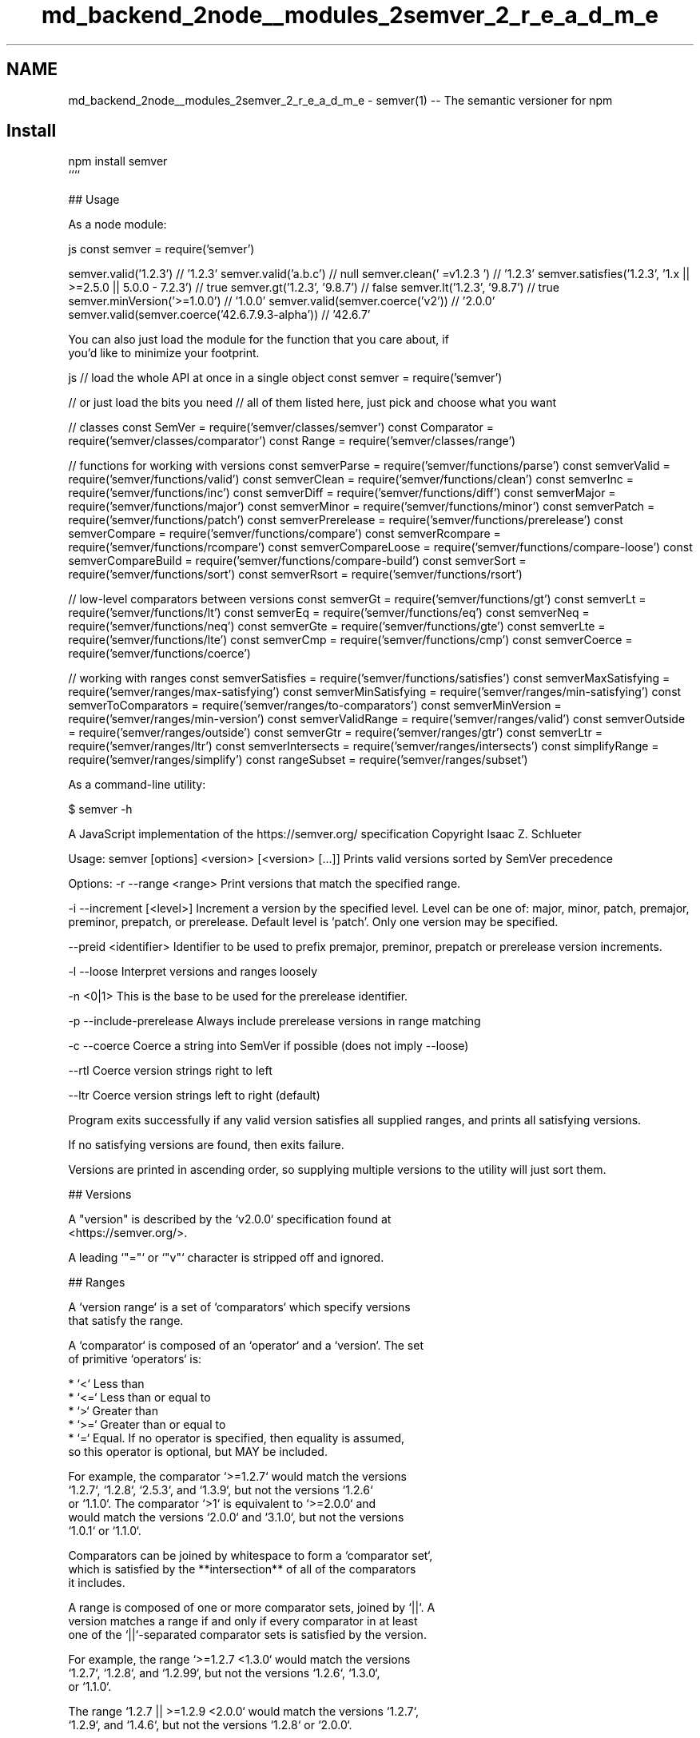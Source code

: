 .TH "md_backend_2node__modules_2semver_2_r_e_a_d_m_e" 3 "My Project" \" -*- nroff -*-
.ad l
.nh
.SH NAME
md_backend_2node__modules_2semver_2_r_e_a_d_m_e \- semver(1) -- The semantic versioner for npm 
.PP

.SH "Install"
.PP
.PP
.nf
npm install semver
````

## Usage

As a node module:
.fi
.PP
 js const semver = require('semver')
.PP
semver\&.valid('1\&.2\&.3') // '1\&.2\&.3' semver\&.valid('a\&.b\&.c') // null semver\&.clean(' =v1\&.2\&.3 ') // '1\&.2\&.3' semver\&.satisfies('1\&.2\&.3', '1\&.x || >=2\&.5\&.0 || 5\&.0\&.0 - 7\&.2\&.3') // true semver\&.gt('1\&.2\&.3', '9\&.8\&.7') // false semver\&.lt('1\&.2\&.3', '9\&.8\&.7') // true semver\&.minVersion('>=1\&.0\&.0') // '1\&.0\&.0' semver\&.valid(semver\&.coerce('v2')) // '2\&.0\&.0' semver\&.valid(semver\&.coerce('42\&.6\&.7\&.9\&.3-alpha')) // '42\&.6\&.7' 
.PP
.nf
You can also just load the module for the function that you care about, if
you'd like to minimize your footprint\&.

.fi
.PP
 js // load the whole API at once in a single object const semver = require('semver')
.PP
// or just load the bits you need // all of them listed here, just pick and choose what you want
.PP
// classes const SemVer = require('semver/classes/semver') const Comparator = require('semver/classes/comparator') const Range = require('semver/classes/range')
.PP
// functions for working with versions const semverParse = require('semver/functions/parse') const semverValid = require('semver/functions/valid') const semverClean = require('semver/functions/clean') const semverInc = require('semver/functions/inc') const semverDiff = require('semver/functions/diff') const semverMajor = require('semver/functions/major') const semverMinor = require('semver/functions/minor') const semverPatch = require('semver/functions/patch') const semverPrerelease = require('semver/functions/prerelease') const semverCompare = require('semver/functions/compare') const semverRcompare = require('semver/functions/rcompare') const semverCompareLoose = require('semver/functions/compare-loose') const semverCompareBuild = require('semver/functions/compare-build') const semverSort = require('semver/functions/sort') const semverRsort = require('semver/functions/rsort')
.PP
// low-level comparators between versions const semverGt = require('semver/functions/gt') const semverLt = require('semver/functions/lt') const semverEq = require('semver/functions/eq') const semverNeq = require('semver/functions/neq') const semverGte = require('semver/functions/gte') const semverLte = require('semver/functions/lte') const semverCmp = require('semver/functions/cmp') const semverCoerce = require('semver/functions/coerce')
.PP
// working with ranges const semverSatisfies = require('semver/functions/satisfies') const semverMaxSatisfying = require('semver/ranges/max-satisfying') const semverMinSatisfying = require('semver/ranges/min-satisfying') const semverToComparators = require('semver/ranges/to-comparators') const semverMinVersion = require('semver/ranges/min-version') const semverValidRange = require('semver/ranges/valid') const semverOutside = require('semver/ranges/outside') const semverGtr = require('semver/ranges/gtr') const semverLtr = require('semver/ranges/ltr') const semverIntersects = require('semver/ranges/intersects') const simplifyRange = require('semver/ranges/simplify') const rangeSubset = require('semver/ranges/subset') 
.PP
.nf
As a command\-line utility:

.fi
.PP
 $ semver -h
.PP
A JavaScript implementation of the https://semver.org/ specification Copyright Isaac Z\&. Schlueter
.PP
Usage: semver [options] <version> [<version> [\&.\&.\&.]] Prints valid versions sorted by SemVer precedence
.PP
Options: -r --range <range> Print versions that match the specified range\&.
.PP
-i --increment [<level>] Increment a version by the specified level\&. Level can be one of: major, minor, patch, premajor, preminor, prepatch, or prerelease\&. Default level is 'patch'\&. Only one version may be specified\&.
.PP
--preid <identifier> Identifier to be used to prefix premajor, preminor, prepatch or prerelease version increments\&.
.PP
-l --loose Interpret versions and ranges loosely
.PP
-n <0|1> This is the base to be used for the prerelease identifier\&.
.PP
-p --include-prerelease Always include prerelease versions in range matching
.PP
-c --coerce Coerce a string into SemVer if possible (does not imply --loose)
.PP
--rtl Coerce version strings right to left
.PP
--ltr Coerce version strings left to right (default)
.PP
Program exits successfully if any valid version satisfies all supplied ranges, and prints all satisfying versions\&.
.PP
If no satisfying versions are found, then exits failure\&.
.PP
Versions are printed in ascending order, so supplying multiple versions to the utility will just sort them\&. 
.PP
.nf
## Versions

A "version" is described by the `v2\&.0\&.0` specification found at
<https://semver\&.org/>\&.

A leading `"="` or `"v"` character is stripped off and ignored\&.

## Ranges

A `version range` is a set of `comparators` which specify versions
that satisfy the range\&.

A `comparator` is composed of an `operator` and a `version`\&.  The set
of primitive `operators` is:

* `<` Less than
* `<=` Less than or equal to
* `>` Greater than
* `>=` Greater than or equal to
* `=` Equal\&.  If no operator is specified, then equality is assumed,
  so this operator is optional, but MAY be included\&.

For example, the comparator `>=1\&.2\&.7` would match the versions
`1\&.2\&.7`, `1\&.2\&.8`, `2\&.5\&.3`, and `1\&.3\&.9`, but not the versions `1\&.2\&.6`
or `1\&.1\&.0`\&. The comparator `>1` is equivalent to `>=2\&.0\&.0` and
would match the versions `2\&.0\&.0` and `3\&.1\&.0`, but not the versions
`1\&.0\&.1` or `1\&.1\&.0`\&.

Comparators can be joined by whitespace to form a `comparator set`,
which is satisfied by the **intersection** of all of the comparators
it includes\&.

A range is composed of one or more comparator sets, joined by `||`\&.  A
version matches a range if and only if every comparator in at least
one of the `||`\-separated comparator sets is satisfied by the version\&.

For example, the range `>=1\&.2\&.7 <1\&.3\&.0` would match the versions
`1\&.2\&.7`, `1\&.2\&.8`, and `1\&.2\&.99`, but not the versions `1\&.2\&.6`, `1\&.3\&.0`,
or `1\&.1\&.0`\&.

The range `1\&.2\&.7 || >=1\&.2\&.9 <2\&.0\&.0` would match the versions `1\&.2\&.7`,
`1\&.2\&.9`, and `1\&.4\&.6`, but not the versions `1\&.2\&.8` or `2\&.0\&.0`\&.

### Prerelease Tags

If a version has a prerelease tag (for example, `1\&.2\&.3\-alpha\&.3`) then
it will only be allowed to satisfy comparator sets if at least one
comparator with the same `[major, minor, patch]` tuple also has a
prerelease tag\&.

For example, the range `>1\&.2\&.3\-alpha\&.3` would be allowed to match the
version `1\&.2\&.3\-alpha\&.7`, but it would *not* be satisfied by
`3\&.4\&.5\-alpha\&.9`, even though `3\&.4\&.5\-alpha\&.9` is technically "greater
than" `1\&.2\&.3\-alpha\&.3` according to the SemVer sort rules\&.  The version
range only accepts prerelease tags on the `1\&.2\&.3` version\&.  The
version `3\&.4\&.5` *would* satisfy the range, because it does not have a
prerelease flag, and `3\&.4\&.5` is greater than `1\&.2\&.3\-alpha\&.7`\&.

The purpose for this behavior is twofold\&.  First, prerelease versions
frequently are updated very quickly, and contain many breaking changes
that are (by the author's design) not yet fit for public consumption\&.
Therefore, by default, they are excluded from range matching
semantics\&.

Second, a user who has opted into using a prerelease version has
clearly indicated the intent to use *that specific* set of
alpha/beta/rc versions\&.  By including a prerelease tag in the range,
the user is indicating that they are aware of the risk\&.  However, it
is still not appropriate to assume that they have opted into taking a
similar risk on the *next* set of prerelease versions\&.

Note that this behavior can be suppressed (treating all prerelease
versions as if they were normal versions, for the purpose of range
matching) by setting the `includePrerelease` flag on the options
object to any
[functions](https://github\&.com/npm/node\-semver#functions) that do
range matching\&.

#### Prerelease Identifiers

The method `\&.inc` takes an additional `identifier` string argument that
will append the value of the string as a prerelease identifier:

.fi
.PP
 javascript semver\&.inc('1\&.2\&.3', 'prerelease', 'beta') // '1\&.2\&.4-beta\&.0' 
.PP
.nf
command\-line example:

.fi
.PP
 bash $ semver 1\&.2\&.3 -i prerelease --preid beta 1\&.2\&.4-beta\&.0 
.PP
.nf
Which then can be used to increment further:

.fi
.PP
 bash $ semver 1\&.2\&.4-beta\&.0 -i prerelease 1\&.2\&.4-beta\&.1 
.PP
.nf
#### Prerelease Identifier Base

The method `\&.inc` takes an optional parameter 'identifierBase' string
that will let you let your prerelease number as zero\-based or one\-based\&.
Set to `false` to omit the prerelease number altogether\&.
If you do not specify this parameter, it will default to zero\-based\&.

.fi
.PP
 javascript semver\&.inc('1\&.2\&.3', 'prerelease', 'beta', '1') // '1\&.2\&.4-beta\&.1' 
.PP
.nf

.fi
.PP
 javascript semver\&.inc('1\&.2\&.3', 'prerelease', 'beta', false) // '1\&.2\&.4-beta' 
.PP
.nf
command\-line example:

.fi
.PP
 bash $ semver 1\&.2\&.3 -i prerelease --preid beta -n 1 1\&.2\&.4-beta\&.1 
.PP
.nf

.fi
.PP
 bash $ semver 1\&.2\&.3 -i prerelease --preid beta -n false 1\&.2\&.4-beta 
.PP
.nf
### Advanced Range Syntax

Advanced range syntax desugars to primitive comparators in
deterministic ways\&.

Advanced ranges may be combined in the same way as primitive
comparators using white space or `||`\&.

#### Hyphen Ranges `X\&.Y\&.Z \- A\&.B\&.C`

Specifies an inclusive set\&.

* `1\&.2\&.3 \- 2\&.3\&.4` := `>=1\&.2\&.3 <=2\&.3\&.4`

If a partial version is provided as the first version in the inclusive
range, then the missing pieces are replaced with zeroes\&.

* `1\&.2 \- 2\&.3\&.4` := `>=1\&.2\&.0 <=2\&.3\&.4`

If a partial version is provided as the second version in the
inclusive range, then all versions that start with the supplied parts
of the tuple are accepted, but nothing that would be greater than the
provided tuple parts\&.

* `1\&.2\&.3 \- 2\&.3` := `>=1\&.2\&.3 <2\&.4\&.0\-0`
* `1\&.2\&.3 \- 2` := `>=1\&.2\&.3 <3\&.0\&.0\-0`

#### X\-Ranges `1\&.2\&.x` `1\&.X` `1\&.2\&.*` `*`

Any of `X`, `x`, or `*` may be used to "stand in" for one of the
numeric values in the `[major, minor, patch]` tuple\&.

* `*` := `>=0\&.0\&.0` (Any non\-prerelease version satisfies, unless
  `includePrerelease` is specified, in which case any version at all
  satisfies)
* `1\&.x` := `>=1\&.0\&.0 <2\&.0\&.0\-0` (Matching major version)
* `1\&.2\&.x` := `>=1\&.2\&.0 <1\&.3\&.0\-0` (Matching major and minor versions)

A partial version range is treated as an X\-Range, so the special
character is in fact optional\&.

* `""` (empty string) := `*` := `>=0\&.0\&.0`
* `1` := `1\&.x\&.x` := `>=1\&.0\&.0 <2\&.0\&.0\-0`
* `1\&.2` := `1\&.2\&.x` := `>=1\&.2\&.0 <1\&.3\&.0\-0`

#### Tilde Ranges `~1\&.2\&.3` `~1\&.2` `~1`

Allows patch\-level changes if a minor version is specified on the
comparator\&.  Allows minor\-level changes if not\&.

* `~1\&.2\&.3` := `>=1\&.2\&.3 <1\&.(2+1)\&.0` := `>=1\&.2\&.3 <1\&.3\&.0\-0`
* `~1\&.2` := `>=1\&.2\&.0 <1\&.(2+1)\&.0` := `>=1\&.2\&.0 <1\&.3\&.0\-0` (Same as `1\&.2\&.x`)
* `~1` := `>=1\&.0\&.0 <(1+1)\&.0\&.0` := `>=1\&.0\&.0 <2\&.0\&.0\-0` (Same as `1\&.x`)
* `~0\&.2\&.3` := `>=0\&.2\&.3 <0\&.(2+1)\&.0` := `>=0\&.2\&.3 <0\&.3\&.0\-0`
* `~0\&.2` := `>=0\&.2\&.0 <0\&.(2+1)\&.0` := `>=0\&.2\&.0 <0\&.3\&.0\-0` (Same as `0\&.2\&.x`)
* `~0` := `>=0\&.0\&.0 <(0+1)\&.0\&.0` := `>=0\&.0\&.0 <1\&.0\&.0\-0` (Same as `0\&.x`)
* `~1\&.2\&.3\-beta\&.2` := `>=1\&.2\&.3\-beta\&.2 <1\&.3\&.0\-0` Note that prereleases in
  the `1\&.2\&.3` version will be allowed, if they are greater than or
  equal to `beta\&.2`\&.  So, `1\&.2\&.3\-beta\&.4` would be allowed, but
  `1\&.2\&.4\-beta\&.2` would not, because it is a prerelease of a
  different `[major, minor, patch]` tuple\&.

#### Caret Ranges `^1\&.2\&.3` `^0\&.2\&.5` `^0\&.0\&.4`

Allows changes that do not modify the left\-most non\-zero element in the
`[major, minor, patch]` tuple\&.  In other words, this allows patch and
minor updates for versions `1\&.0\&.0` and above, patch updates for
versions `0\&.X >=0\&.1\&.0`, and *no* updates for versions `0\&.0\&.X`\&.

Many authors treat a `0\&.x` version as if the `x` were the major
"breaking\-change" indicator\&.

Caret ranges are ideal when an author may make breaking changes
between `0\&.2\&.4` and `0\&.3\&.0` releases, which is a common practice\&.
However, it presumes that there will *not* be breaking changes between
`0\&.2\&.4` and `0\&.2\&.5`\&.  It allows for changes that are presumed to be
additive (but non\-breaking), according to commonly observed practices\&.

* `^1\&.2\&.3` := `>=1\&.2\&.3 <2\&.0\&.0\-0`
* `^0\&.2\&.3` := `>=0\&.2\&.3 <0\&.3\&.0\-0`
* `^0\&.0\&.3` := `>=0\&.0\&.3 <0\&.0\&.4\-0`
* `^1\&.2\&.3\-beta\&.2` := `>=1\&.2\&.3\-beta\&.2 <2\&.0\&.0\-0` Note that prereleases in
  the `1\&.2\&.3` version will be allowed, if they are greater than or
  equal to `beta\&.2`\&.  So, `1\&.2\&.3\-beta\&.4` would be allowed, but
  `1\&.2\&.4\-beta\&.2` would not, because it is a prerelease of a
  different `[major, minor, patch]` tuple\&.
* `^0\&.0\&.3\-beta` := `>=0\&.0\&.3\-beta <0\&.0\&.4\-0`  Note that prereleases in the
  `0\&.0\&.3` version *only* will be allowed, if they are greater than or
  equal to `beta`\&.  So, `0\&.0\&.3\-pr\&.2` would be allowed\&.

When parsing caret ranges, a missing `patch` value desugars to the
number `0`, but will allow flexibility within that value, even if the
major and minor versions are both `0`\&.

* `^1\&.2\&.x` := `>=1\&.2\&.0 <2\&.0\&.0\-0`
* `^0\&.0\&.x` := `>=0\&.0\&.0 <0\&.1\&.0\-0`
* `^0\&.0` := `>=0\&.0\&.0 <0\&.1\&.0\-0`

A missing `minor` and `patch` values will desugar to zero, but also
allow flexibility within those values, even if the major version is
zero\&.

* `^1\&.x` := `>=1\&.0\&.0 <2\&.0\&.0\-0`
* `^0\&.x` := `>=0\&.0\&.0 <1\&.0\&.0\-0`

### Range Grammar

Putting all this together, here is a Backus\-Naur grammar for ranges,
for the benefit of parser authors:

.fi
.PP
 bnf range-set ::= range ( logical-or range ) * logical-or ::= ( ' ' ) * '||' ( ' ' ) * range ::= hyphen | simple ( ' ' simple ) * | '' hyphen ::= partial ' - ' partial simple ::= primitive | partial | tilde | caret primitive ::= ( '<' | '>' | '>=' | '<=' | '=' ) partial partial ::= xr ( '\&.' xr ( '\&.' xr qualifier ? )? )? xr ::= 'x' | 'X' | '*' | nr nr ::= '0' | ['1'-'9'] ( ['0'-'9'] ) * tilde ::= '~' partial caret ::= '^' partial qualifier ::= ( '-' pre )? ( '+' build )? pre ::= parts build ::= parts parts ::= part ( '\&.' part ) * part ::= nr | [-0-9A-Za-z]+ 
.PP
.nf
## Functions

All methods and classes take a final `options` object argument\&.  All
options in this object are `false` by default\&.  The options supported
are:

\- `loose`  Be more forgiving about not\-quite\-valid semver strings\&.
  (Any resulting output will always be 100% strict compliant, of
  course\&.)  For backwards compatibility reasons, if the `options`
  argument is a boolean value instead of an object, it is interpreted
  to be the `loose` param\&.
\- `includePrerelease`  Set to suppress the [default
  behavior](https://github\&.com/npm/node\-semver#prerelease\-tags) of
  excluding prerelease tagged versions from ranges unless they are
  explicitly opted into\&.

Strict\-mode Comparators and Ranges will be strict about the SemVer
strings that they parse\&.

* `valid(v)`: Return the parsed version, or null if it's not valid\&.
* `inc(v, release)`: Return the version incremented by the release
  type (`major`,   `premajor`, `minor`, `preminor`, `patch`,
  `prepatch`, or `prerelease`), or null if it's not valid
  * `premajor` in one call will bump the version up to the next major
    version and down to a prerelease of that major version\&.
    `preminor`, and `prepatch` work the same way\&.
  * If called from a non\-prerelease version, the `prerelease` will work the
    same as `prepatch`\&. It increments the patch version, then makes a
    prerelease\&. If the input version is already a prerelease it simply
    increments it\&.
* `prerelease(v)`: Returns an array of prerelease components, or null
  if none exist\&. Example: `prerelease('1\&.2\&.3\-alpha\&.1') \-> ['alpha', 1]`
* `major(v)`: Return the major version number\&.
* `minor(v)`: Return the minor version number\&.
* `patch(v)`: Return the patch version number\&.
* `intersects(r1, r2, loose)`: Return true if the two supplied ranges
  or comparators intersect\&.
* `parse(v)`: Attempt to parse a string as a semantic version, returning either
  a `SemVer` object or `null`\&.

### Comparison

* `gt(v1, v2)`: `v1 > v2`
* `gte(v1, v2)`: `v1 >= v2`
* `lt(v1, v2)`: `v1 < v2`
* `lte(v1, v2)`: `v1 <= v2`
* `eq(v1, v2)`: `v1 == v2` This is true if they're logically equivalent,
  even if they're not the exact same string\&.  You already know how to
  compare strings\&.
* `neq(v1, v2)`: `v1 != v2` The opposite of `eq`\&.
* `cmp(v1, comparator, v2)`: Pass in a comparison string, and it'll call
  the corresponding function above\&.  `"==="` and `"!=="` do simple
  string comparison, but are included for completeness\&.  Throws if an
  invalid comparison string is provided\&.
* `compare(v1, v2)`: Return `0` if `v1 == v2`, or `1` if `v1` is greater, or `\-1` if
  `v2` is greater\&.  Sorts in ascending order if passed to `Array\&.sort()`\&.
* `rcompare(v1, v2)`: The reverse of compare\&.  Sorts an array of versions
  in descending order when passed to `Array\&.sort()`\&.
* `compareBuild(v1, v2)`: The same as `compare` but considers `build` when two versions
  are equal\&.  Sorts in ascending order if passed to `Array\&.sort()`\&.
  `v2` is greater\&.  Sorts in ascending order if passed to `Array\&.sort()`\&.
* `diff(v1, v2)`: Returns difference between two versions by the release type
  (`major`, `premajor`, `minor`, `preminor`, `patch`, `prepatch`, or `prerelease`),
  or null if the versions are the same\&.

### Comparators

* `intersects(comparator)`: Return true if the comparators intersect

### Ranges

* `validRange(range)`: Return the valid range or null if it's not valid
* `satisfies(version, range)`: Return true if the version satisfies the
  range\&.
* `maxSatisfying(versions, range)`: Return the highest version in the list
  that satisfies the range, or `null` if none of them do\&.
* `minSatisfying(versions, range)`: Return the lowest version in the list
  that satisfies the range, or `null` if none of them do\&.
* `minVersion(range)`: Return the lowest version that can possibly match
  the given range\&.
* `gtr(version, range)`: Return `true` if version is greater than all the
  versions possible in the range\&.
* `ltr(version, range)`: Return `true` if version is less than all the
  versions possible in the range\&.
* `outside(version, range, hilo)`: Return true if the version is outside
  the bounds of the range in either the high or low direction\&.  The
  `hilo` argument must be either the string `'>'` or `'<'`\&.  (This is
  the function called by `gtr` and `ltr`\&.)
* `intersects(range)`: Return true if any of the ranges comparators intersect
* `simplifyRange(versions, range)`: Return a "simplified" range that
  matches the same items in `versions` list as the range specified\&.  Note
  that it does *not* guarantee that it would match the same versions in all
  cases, only for the set of versions provided\&.  This is useful when
  generating ranges by joining together multiple versions with `||`
  programmatically, to provide the user with something a bit more
  ergonomic\&.  If the provided range is shorter in string\-length than the
  generated range, then that is returned\&.
* `subset(subRange, superRange)`: Return `true` if the `subRange` range is
  entirely contained by the `superRange` range\&.

Note that, since ranges may be non\-contiguous, a version might not be
greater than a range, less than a range, *or* satisfy a range!  For
example, the range `1\&.2 <1\&.2\&.9 || >2\&.0\&.0` would have a hole from `1\&.2\&.9`
until `2\&.0\&.0`, so the version `1\&.2\&.10` would not be greater than the
range (because `2\&.0\&.1` satisfies, which is higher), nor less than the
range (since `1\&.2\&.8` satisfies, which is lower), and it also does not
satisfy the range\&.

If you want to know if a version satisfies or does not satisfy a
range, use the `satisfies(version, range)` function\&.

### Coercion

* `coerce(version, options)`: Coerces a string to semver if possible

This aims to provide a very forgiving translation of a non\-semver string to
semver\&. It looks for the first digit in a string, and consumes all
remaining characters which satisfy at least a partial semver (e\&.g\&., `1`,
`1\&.2`, `1\&.2\&.3`) up to the max permitted length (256 characters)\&.  Longer
versions are simply truncated (`4\&.6\&.3\&.9\&.2\-alpha2` becomes `4\&.6\&.3`)\&.  All
surrounding text is simply ignored (`v3\&.4 replaces v3\&.3\&.1` becomes
`3\&.4\&.0`)\&.  Only text which lacks digits will fail coercion (`version one`
is not valid)\&.  The maximum  length for any semver component considered for
coercion is 16 characters; longer components will be ignored
(`10000000000000000\&.4\&.7\&.4` becomes `4\&.7\&.4`)\&.  The maximum value for any
semver component is `Number\&.MAX_SAFE_INTEGER || (2**53 \- 1)`; higher value
components are invalid (`9999999999999999\&.4\&.7\&.4` is likely invalid)\&.

If the `options\&.rtl` flag is set, then `coerce` will return the right\-most
coercible tuple that does not share an ending index with a longer coercible
tuple\&.  For example, `1\&.2\&.3\&.4` will return `2\&.3\&.4` in rtl mode, not
`4\&.0\&.0`\&.  `1\&.2\&.3/4` will return `4\&.0\&.0`, because the `4` is not a part of
any other overlapping SemVer tuple\&.

If the `options\&.includePrerelease` flag is set, then the `coerce` result will contain
prerelease and build parts of a version\&.  For example, `1\&.2\&.3\&.4\-rc\&.1+rev\&.2`
will preserve prerelease `rc\&.1` and build `rev\&.2` in the result\&.

### Clean

* `clean(version)`: Clean a string to be a valid semver if possible

This will return a cleaned and trimmed semver version\&. If the provided
version is not valid a null will be returned\&. This does not work for
ranges\&.

ex\&.
* `s\&.clean(' = v 2\&.1\&.5foo')`: `null`
* `s\&.clean(' = v 2\&.1\&.5foo', { loose: true })`: `'2\&.1\&.5\-foo'`
* `s\&.clean(' = v 2\&.1\&.5\-foo')`: `null`
* `s\&.clean(' = v 2\&.1\&.5\-foo', { loose: true })`: `'2\&.1\&.5\-foo'`
* `s\&.clean('=v2\&.1\&.5')`: `'2\&.1\&.5'`
* `s\&.clean('  =v2\&.1\&.5')`: `'2\&.1\&.5'`
* `s\&.clean('      2\&.1\&.5   ')`: `'2\&.1\&.5'`
* `s\&.clean('~1\&.0\&.0')`: `null`

## Constants

As a convenience, helper constants are exported to provide information about what `node\-semver` supports:

### `RELEASE_TYPES`

\- major
\- premajor
\- minor
\- preminor
\- patch
\- prepatch
\- prerelease

.fi
.PP
 const semver = require('semver');
.PP
if (semver\&.RELEASE_TYPES\&.includes(arbitraryUserInput)) { console\&.log('This is a valid release type!'); } else { console\&.warn('This is NOT a valid release type!'); } 
.PP
.nf
### `SEMVER_SPEC_VERSION`

2\&.0\&.0

.fi
.PP
 const semver = require('semver');
.PP
console\&.log('We are currently using the semver specification version:', semver\&.SEMVER_SPEC_VERSION); ```
.SH "Exported Modules"
.PP
You may pull in just the part of this semver utility that you need, if you are sensitive to packing and tree-shaking concerns\&. The main `require('semver')` export uses getter functions to lazily load the parts of the API that are used\&.
.PP
The following modules are available:
.PP
.IP "\(bu" 2
`require('semver')\fR *\fPrequire('semver/classes')\fR *\fPrequire('semver/classes/comparator')\fR *\fPrequire('semver/classes/range')\fR *\fPrequire('semver/classes/semver')\fR *\fPrequire('semver/functions/clean')\fR *\fPrequire('semver/functions/cmp')\fR *\fPrequire('semver/functions/coerce')\fR *\fPrequire('semver/functions/compare')\fR *\fPrequire('semver/functions/compare-build')\fR *\fPrequire('semver/functions/compare-loose')\fR *\fPrequire('semver/functions/diff')\fR *\fPrequire('semver/functions/eq')\fR *\fPrequire('semver/functions/gt')\fR *\fPrequire('semver/functions/gte')\fR *\fPrequire('semver/functions/inc')\fR *\fPrequire('semver/functions/lt')\fR *\fPrequire('semver/functions/lte')\fR *\fPrequire('semver/functions/major')\fR *\fPrequire('semver/functions/minor')\fR *\fPrequire('semver/functions/neq')\fR *\fPrequire('semver/functions/parse')\fR *\fPrequire('semver/functions/patch')\fR *\fPrequire('semver/functions/prerelease')\fR *\fPrequire('semver/functions/rcompare')\fR *\fPrequire('semver/functions/rsort')\fR *\fPrequire('semver/functions/satisfies')\fR *\fPrequire('semver/functions/sort')\fR *\fPrequire('semver/functions/valid')\fR *\fPrequire('semver/ranges/gtr')\fR *\fPrequire('semver/ranges/intersects')\fR *\fPrequire('semver/ranges/ltr')\fR *\fPrequire('semver/ranges/max-satisfying')\fR *\fPrequire('semver/ranges/min-satisfying')\fR *\fPrequire('semver/ranges/min-version')\fR *\fPrequire('semver/ranges/outside')\fR *\fPrequire('semver/ranges/to-comparators')\fR *\fPrequire('semver/ranges/valid')` 
.PP

